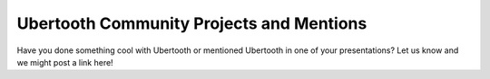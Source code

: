 ================================================
Ubertooth Community Projects and Mentions
================================================

Have you done something cool with Ubertooth or mentioned Ubertooth in one of your presentations? Let us know and we might post a link here!
